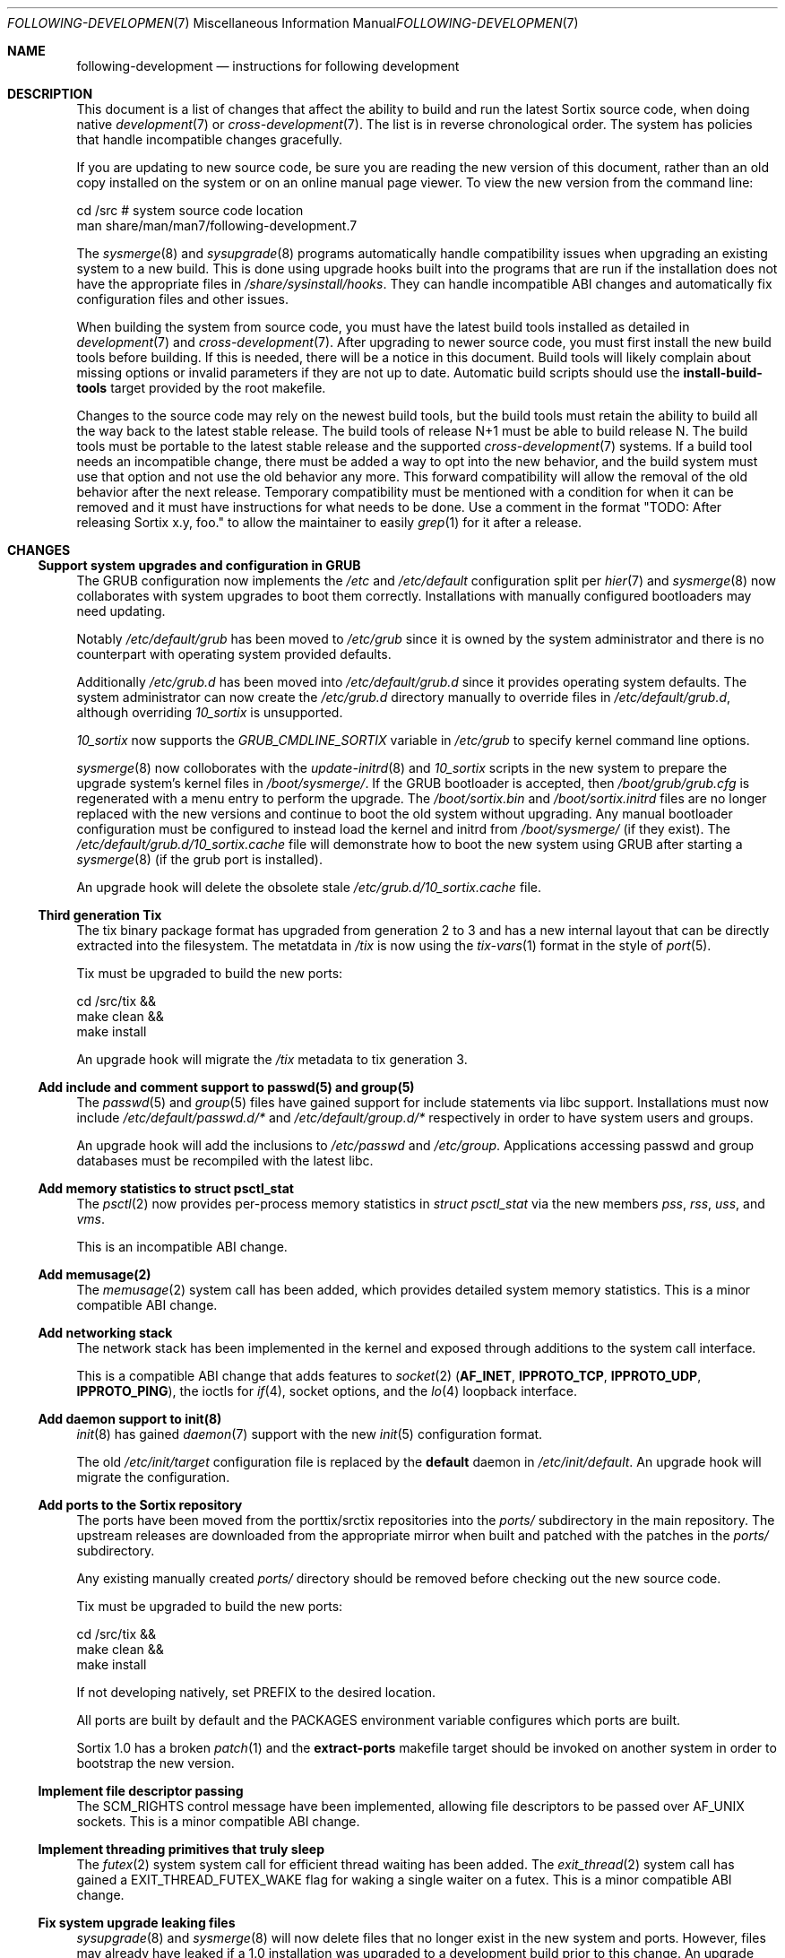 .Dd October 10, 2016
.Dt FOLLOWING-DEVELOPMENT 7
.Os
.Sh NAME
.Nm following-development
.Nd instructions for following development
.Sh DESCRIPTION
This document is a list of changes that affect the ability to build and run the
latest Sortix source code, when doing native
.Xr development 7
or
.Xr cross-development 7 .
The list is in reverse chronological order.
The system has policies that handle incompatible changes gracefully.
.Pp
If you are updating to new source code, be sure you are reading the new version
of this document, rather than an old copy installed on the system or on an
online manual page viewer.
To view the new version from the command line:
.Bd -literal
    cd /src  # system source code location
    man share/man/man7/following-development.7
.Ed
.Pp
The
.Xr sysmerge 8
and
.Xr sysupgrade 8
programs automatically handle compatibility issues when upgrading an existing
system to a new build.
This is done using upgrade hooks built into the programs that are run if the
installation does not have the appropriate files in
.Pa /share/sysinstall/hooks .
They can handle incompatible ABI changes and automatically fix configuration
files and other issues.
.Pp
When building the system from source code, you must have the latest build tools
installed as detailed in
.Xr development 7
and
.Xr cross-development 7 .
After upgrading to newer source code, you must first install the new build tools
before building.
If this is needed, there will be a notice in this document.
Build tools will likely complain about missing options or invalid parameters if
they are not up to date.
Automatic build scripts should use the
.Sy install-build-tools
target provided by the root makefile.
.Pp
Changes to the source code may rely on the newest build tools, but the build
tools must retain the ability to build all the way back to the latest stable
release.
The build tools of release N+1 must be able to build release N.
The build tools must be portable to the latest stable release and the supported
.Xr cross-development 7
systems.
If a build tool needs an incompatible change, there must be added a way to opt
into the new behavior, and the build system must use that option and not use the
old behavior any more.
This forward compatibility will allow the removal of the old behavior after the
next release.
Temporary compatibility must be mentioned with a condition for when it can be
removed and it must have instructions for what needs to be done.
Use a comment in the format
"TODO: After
.\" Line break so this occurrence doesn't make a false positive when I grep.
releasing Sortix x.y, foo." to allow the maintainer to easily
.Xr grep 1
for it after a release.
.Sh CHANGES
.Ss Support system upgrades and configuration in GRUB
The GRUB configuration now implements the
.Pa /etc
and
.Pa /etc/default
configuration split per
.Xr hier 7
and
.Xr sysmerge 8
now collaborates with system upgrades to boot them correctly.
Installations with manually configured bootloaders may need updating.
.Pp
Notably
.Pa /etc/default/grub
has been moved to
.Pa /etc/grub
since it is owned by the system administrator and there is no counterpart with
operating system provided defaults.
.Pp
Additionally
.Pa /etc/grub.d
has been moved into
.Pa /etc/default/grub.d
since it provides operating system defaults.
The system administrator can now create the
.Pa /etc/grub.d
directory manually to override files in
.Pa /etc/default/grub.d ,
although overriding
.Pa 10_sortix
is unsupported.
.Pp
.Pa 10_sortix
now supports the
.Pa GRUB_CMDLINE_SORTIX
variable in
.Pa /etc/grub
to specify kernel command line options.
.Pp
.Xr sysmerge 8
now colloborates with the
.Xr update-initrd 8
and
.Pa 10_sortix
scripts in the new system to prepare the upgrade system's kernel files in
.Pa /boot/sysmerge/ .
If the GRUB bootloader is accepted, then
.Pa /boot/grub/grub.cfg
is regenerated with a menu entry to perform the upgrade.
The
.Pa /boot/sortix.bin
and
.Pa /boot/sortix.initrd
files are no longer replaced with the new versions and continue to boot the old
system without upgrading.
Any manual bootloader configuration must be configured to instead load the
kernel and initrd from
.Pa /boot/sysmerge/
(if they exist).
The
.Pa /etc/default/grub.d/10_sortix.cache
file will demonstrate how to boot the new system using GRUB after starting a
.Xr sysmerge 8
(if the grub port is installed).
.Pp
An upgrade hook will delete the obsolete stale
.Pa /etc/grub.d/10_sortix.cache
file.
.Ss Third generation Tix
The tix binary package format has upgraded from generation 2 to 3 and has a new
internal layout that can be directly extracted into the filesystem.
The metatdata in
.Pa /tix
is now using the
.Xr tix-vars 1
format in the style of
.Xr port 5 .
.Pp
Tix must be upgraded to build the new ports:
.Bd -literal
    cd /src/tix &&
    make clean &&
    make install
.Ed
.Pp
An upgrade hook will migrate the
.Pa /tix
metadata to tix generation 3.
.Ss Add include and comment support to passwd(5) and group(5)
The
.Xr passwd 5
and
.Xr group 5
files have gained support for include statements via libc support.
Installations must now include
.Pa /etc/default/passwd.d/*
and
.Pa /etc/default/group.d/*
respectively in order to have system users and groups.
.Pp
An upgrade hook will add the inclusions to
.Pa /etc/passwd
and
.Pa /etc/group .
Applications accessing passwd and group databases must be recompiled with the
latest libc.
.Ss Add memory statistics to struct psctl_stat
The
.Xr psctl 2
now provides per-process memory statistics in
.Vt struct psctl_stat
via the new members
.Fa pss ,
.Fa rss ,
.Fa uss ,
and
.Fa vms .
.Pp
This is an incompatible ABI change.
.Ss Add memusage(2)
The
.Xr memusage 2
system call has been added, which provides detailed system memory statistics.
This is a minor compatible ABI change.
.Ss Add networking stack
The network stack has been implemented in the kernel and exposed through
additions to the system call interface.
.Pp
This is a compatible ABI change that adds features to
.Xr socket 2
.Sy ( AF_INET , IPPROTO_TCP , IPPROTO_UDP , IPPROTO_PING ) ,
the ioctls for
.Xr if 4 ,
socket options, and the
.Xr lo 4
loopback interface.
.Ss Add daemon support to init(8)
.Xr init 8
has gained
.Xr daemon 7
support with the new
.Xr init 5
configuration format.
.Pp
The old
.Pa /etc/init/target
configuration file is replaced by the
.Sy default
daemon in
.Pa /etc/init/default .
An upgrade hook will migrate the configuration.
.Ss Add ports to the Sortix repository
The ports have been moved from the porttix/srctix repositories into the
.Pa ports/
subdirectory in the main repository.
The upstream releases are downloaded from the appropriate mirror when built and
patched with the patches in the
.Pa ports/
subdirectory.
.Pp
Any existing manually created
.Pa ports/
directory should be removed before checking out the new source code.
.Pp
Tix must be upgraded to build the new ports:
.Bd -literal
    cd /src/tix &&
    make clean &&
    make install
.Ed
.Pp
If not developing natively, set
.Ev PREFIX
to the desired location.
.Pp
All ports are built by default and the
.Ev PACKAGES
environment variable configures which ports are built.
.Pp
Sortix 1.0 has a broken
.Xr patch 1
and the
.Sy extract-ports
makefile target should be invoked on another system in order to bootstrap the
new version.
.Ss Implement file descriptor passing
The
.Dv SCM_RIGHTS
control message have been implemented, allowing file descriptors to be passed
over
.Dv AF_UNIX
sockets.
This is a minor compatible ABI change.
.Ss Implement threading primitives that truly sleep
The
.Xr futex 2
system system call for efficient thread waiting has been added.
The
.Xr exit_thread 2
system call has gained a
.Dv EXIT_THREAD_FUTEX_WAKE
flag for waking a single waiter on a futex.
This is a minor compatible ABI change.
.Ss Fix system upgrade leaking files
.Xr sysupgrade 8
and
.Xr sysmerge 8
will now delete files that no longer exist in the new system and ports.
However, files may already have leaked if a 1.0 installation was upgraded to
a development build prior to this change.
An upgrade hook will delete any well known leaked files.
.Pp
Note:
You must use the
.Fl \-wait
option to do a two-stage upgrade if doing a
.Xr sysmerge 8
upgrade from an installation prior to this change to a version after this
change.
This requirement is because the old
.Xr sysmerge 8
will leak files and the upgrade hook only deal with well known files as of this
change, and doesn't handle future changes.
.Ss Fix /tix/manifest permissions in installations
The
.Pa /tix/manifest
directory was accidentally installed by
.Xr sysinstall 8
as mode 6603 instead of 7555.
This problem is fixed with an upgrade hook.
.Ss Add socket(2)
The
.Pa /dev/net
virtual filesystem for socket creation has been removed in favor of adding an
actual
.Xr socket 2
system call.
This is a major incompatible ABI change.
Only Unix sockets were exposed this way.
In the base system,
.Xr sf 1
is the only program with Unix socket capabilities.
Ports using Unix sockets must be updated.
Otherwise the system is compatible except accessing Unix sockets fails with
.Er ENOENT .
.Ss Add split packages and cross-bootstrapping support to tix-build(8)
.Xr tix-build 8
has gained a number of features that will soon be required in order to build
certain ports.
In particular, it now supports the
.Sy pkg.use-bootstrap ,
.Sy pkg.source-package ,
and
.Sy pkg.alias-of
variables; bugs in the
.Sy pkg.subdir
variable have been fixed; and a
.Fl \-source-directory
option has been added.
.Xr tix-build 8
must be upgraded before building ports using any of those features.
.Bd -literal
    cd /src/tix &&
    make clean &&
    make install
.Ed
.Pp
If not developing natively, set
.Ev PREFIX
to the desired location.
.Pp
If the new program isn't used, ports may fail to build due to local software not
being the exact same version
.Sy ( pkg.use-bootstrap ) ,
clean or post-install in the wrong subdirectory
.Sy ( pkg.subdir) ,
the
.Fl \-source-directory
option not being recognized or failing to locate the source code
.Sy ( pkg.source-package) ,
stopping because
.Sy pkg.build-system
isn't set
.Sy ( pkg.alias-of) ,
or other mysterious circumstances.
.Ss Add German keyboard layout
The
.Xr kblayout-compiler 1
build tool has gained support for modifier combinations used by the German
keyboard layout, and the new German keyboard layout relies on this.
.Xr kblayout-compiler 1
must be upgraded before building the system.
.Bd -literal
    cd /src/kblayout-compiler &&
    make clean &&
    make install
.Ed
.Pp
If not developing natively, set
.Ev PREFIX
to the desired location.
.Pp
If the new program isn't used, the build will still complete successfully but an
incorrect German keyboard layout will be installed.
.Ss Seed kernel entropy with randomness from the previous boot
Entropy from the previous boot is now stored in
.Pa /boot/random.seed .
The bootloader is supposed to load this file as a multiboot module with the
command line option
.Fl \-random-seed .
The kernel will issue a security warning if it was booted without a random seed,
unless the kernel command line contains
.Fl \-no-random-seed .
The GRUB port has been updated with an improved
.Pa /etc/default/grub.d/10_sortix
script that will automatically emit the appropriate GRUB commands.
.Pp
Users using the included GRUB will need to update to the latest GRUB port
and then run
.Xr update-initrd 8
to regenerate
.Pa /etc/grub/grub.cfg .
All of this will be handled automatically if upgrading with
.Xr sysupgrade 8
and the new build contains the new GRUB, or if upgrading with
.Xr sysmerge 8
and the source system root contains the new GRUB.
.Pp
Users not using the included GRUB, but still using GRUB from another
installation, will need to reconfigure that bootloader installation.
In the boot commands of this system, add after the initrd load:
.Bd -literal
    module /boot/random.seed --random-seed
.Ed
.Pp
If the GRUB port is installed, but not used, then if that port is updated with
.Xr sysupgrade 8
or
.Xr sysmerge 8
or manually, the
.Pa /etc/default/grub.d/10_sortix
script can be invoked, which will generate a
.Pa /etc/default/grub.d/10_sortix.cache
fragment that can be spliced into the configuration of another GRUB
installation.
.Pp
Users not using GRUB will need to configure their bootloader
to load
.Pa /boot/random.seed
appropriately.
.Pp
.Xr sysmerge 8
and
.Xr sysupgrade 8
will automatically create
.Pa /boot/random.seed
if it doesn't exist.
If using neither to upgrade, manually create that file owned by user root and
group root with mode 600 containing 256 bytes of entropy.
.Ss Modernize carray(1) and fix missing allocation checks
The
.Xr carray 1
build tool has gained the
.Fl EGHot
options and the build system now relies on this.
.Xr carray 1
must be upgraded before building the system.
.Bd -literal
    cd /src/carray &&
    make clean &&
    make install
.Ed
.Pp
If not developing natively, set
.Ev PREFIX
to the desired location.
.Ss Remove compatibility with Sortix 0.9
Sortix 1.0 has been released.
The build tools are no longer capable of building anything prior to the Sortix
1.0 release.
.Sh SEE ALSO
.Xr cross-development 7 ,
.Xr development 7 ,
.Xr sysmerge 8 ,
.Xr sysupgrade 8
